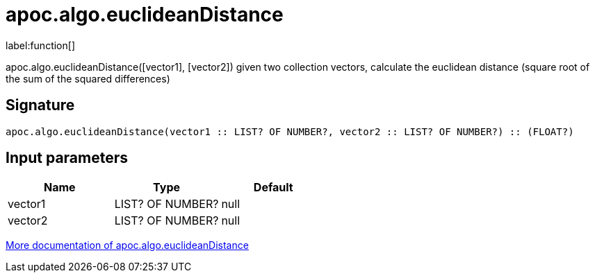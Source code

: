 ////
This file is generated by DocsTest, so don't change it!
////

= apoc.algo.euclideanDistance
:description: This section contains reference documentation for the apoc.algo.euclideanDistance function.

label:function[]

[.emphasis]
apoc.algo.euclideanDistance([vector1], [vector2]) given two collection vectors, calculate the euclidean distance (square root of the sum of the squared differences)

== Signature

[source]
----
apoc.algo.euclideanDistance(vector1 :: LIST? OF NUMBER?, vector2 :: LIST? OF NUMBER?) :: (FLOAT?)
----

== Input parameters
[.procedures, opts=header]
|===
| Name | Type | Default 
|vector1|LIST? OF NUMBER?|null
|vector2|LIST? OF NUMBER?|null
|===

xref::algorithms/path-finding-procedures.adoc[More documentation of apoc.algo.euclideanDistance,role=more information]

